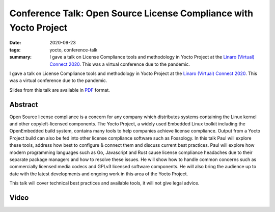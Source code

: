 ..
   Copyright Paul Barker <paul@pbarker.dev>
   SPDX-License-Identifier: CC-BY-NC-4.0

Conference Talk: Open Source License Compliance with Yocto Project
==================================================================

:date: 2020-09-23
:tags: yocto, conference-talk
:summary:
    I gave a talk on License Compliance tools and methodology in Yocto Project
    at the `Linaro (Virtual) Connect 2020`_. This was a virtual conference due
    to the pandemic.

I gave a talk on License Compliance tools and methodology in Yocto Project
at the `Linaro (Virtual) Connect 2020`_. This was a virtual conference due
to the pandemic.

Slides from this talk are available in `PDF`_ format.

.. _Linaro (Virtual) Connect 2020: https://lvc20.sched.com/
.. _PDF: https://pub.pbarker.dev/presentations/2020-09-23%20Linaro%20Virtual%20Connect%202020%20-%20Open%20Source%20License%20Compliance%20with%20Yocto%20Project/lvc20-217opensourcelicensecompliancewithyoctoproject-200921184100%20(1).pdf

Abstract
--------

Open Source license compliance is a concern for any company which distributes
systems containing the Linux kernel and other copyleft-licensed components. The
Yocto Project, a widely used Embedded Linux toolkit including the OpenEmbedded
build system, contains many tools to help companies achieve license compliance.
Output from a Yocto Project build can also be fed into other license compliance
software such as Fossology. In this talk Paul will explore these tools, address
how best to configure & connect them and discuss current best practices. Paul
will explore how modern programming languages such as Go, Javascript and Rust
cause license compliance headaches due to their separate package managers and
how to resolve these issues. He will show how to handle common concerns such as
commercially licensed media codecs and GPLv3 licensed software components. He
will also bring the audience up to date with the latest developments and ongoing
work in this area of the Yocto Project.

This talk will cover technical best practices and available tools, it will not
give legal advice.

Video
-----

.. youtube:: HILbAIeCTR8
